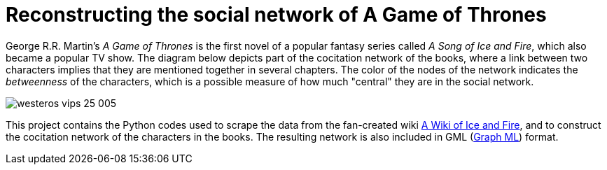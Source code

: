 = Reconstructing the social network of A Game of Thrones 

George R.R. Martin's _A Game of Thrones_ is the first novel of a popular fantasy series called _A Song of Ice and Fire_, which also became a popular TV show. The diagram below depicts part of the cocitation network of the books, where a link between two characters implies that they are mentioned together in several chapters. The color of the nodes of the network indicates the _betweenness_ of the characters, which is a possible measure of how much "central" they are in the social network. 

image::westeros_vips_25_005.png[]

This project contains the Python codes used to scrape the data from the fan-created wiki http://awoiaf.westeros.org/[A Wiki of Ice and Fire], and to construct the cocitation network of the characters in the books. The resulting network is also included in GML (http://graphml.graphdrawing.org/[Graph ML]) format. 

 